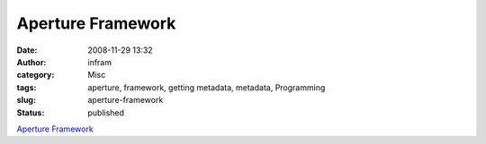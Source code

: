 Aperture Framework
##################
:date: 2008-11-29 13:32
:author: infram
:category: Misc
:tags: aperture, framework, getting metadata, metadata, Programming
:slug: aperture-framework
:status: published

`Aperture Framework <http://aperture.sourceforge.net/>`__
